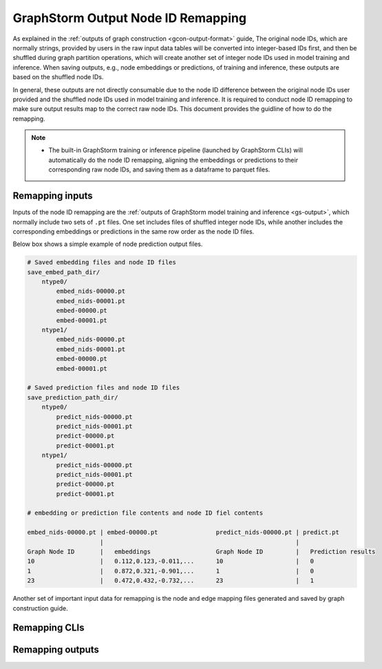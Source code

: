 .. _gs-output-remapping:

GraphStorm Output Node ID Remapping
====================================

As explained in the :ref:`outputs of graph construction <gcon-output-format>` guide, The original node IDs, which are normally strings, provided by users in the raw input data tables will be converted into integer-based IDs first, and then be shuffled during graph partition operations, which will create another set of integer node IDs used in model training and inference. When saving outputs, e.g., node embeddings or predictions, of training and inference, these outputs are based on the shuffled node IDs.

In general, these outputs are not directly consumable due to the node ID difference between the original node IDs user provided and the shuffled node IDs used in model training and inference. It is required to conduct node ID remapping to make sure output results map to the correct raw node IDs. This document provides the guidline of how to do the remapping.

.. note::
    
    * The built-in GraphStorm training or inference pipeline (launched by GraphStorm CLIs) will automatically do the node ID remapping, aligning the embeddings or predictions to their corresponding raw node IDs, and saving them as a dataframe to parquet files.

Remapping inputs
-----------------
Inputs of the node ID remapping are the :ref:`outputs of GraphStorm model training and inference <gs-output>`, which normally include two sets of ``.pt`` files. One set includes files of shuffled integer node IDs, while another includes the corresponding embeddings or predictions in the same row order as the node ID files. 

Below box shows a simple example of node prediction output files.

.. code-block:: bash

    # Saved embedding files and node ID files
    save_embed_path_dir/
        ntype0/
            embed_nids-00000.pt
            embed_nids-00001.pt
            embed-00000.pt
            embed-00001.pt
        ntype1/
            embed_nids-00000.pt
            embed_nids-00001.pt
            embed-00000.pt
            embed-00001.pt

    # Saved prediction files and node ID files
    save_prediction_path_dir/
        ntype0/
            predict_nids-00000.pt
            predict_nids-00001.pt
            predict-00000.pt
            predict-00001.pt
        ntype1/
            predict_nids-00000.pt
            predict_nids-00001.pt
            predict-00000.pt
            predict-00001.pt
    
    # embedding or prediction file contents and node ID fiel contents

    embed_nids-00000.pt | embed-00000.pt                predict_nids-00000.pt | predict.pt
                        |                                                     |
    Graph Node ID       |   embeddings                  Graph Node ID         |   Prediction results
    10                  |   0.112,0.123,-0.011,...      10                    |   0
    1                   |   0.872,0.321,-0.901,...      1                     |   0
    23                  |   0.472,0.432,-0.732,...      23                    |   1

Another set of important input data for remapping is the node and edge mapping files generated and saved by graph construction guide.

Remapping CLIs
---------------

Remapping outputs
------------------

